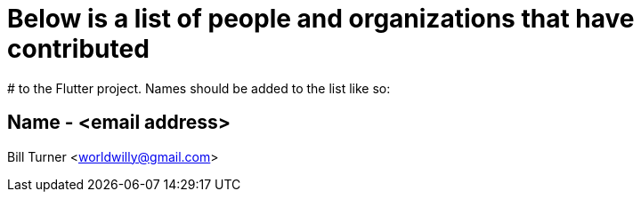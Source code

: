 # Below is a list of people and organizations that have contributed
# to the Flutter project. Names should be added to the list like so:

==   Name - <email address>

Bill Turner <worldwilly@gmail.com>
